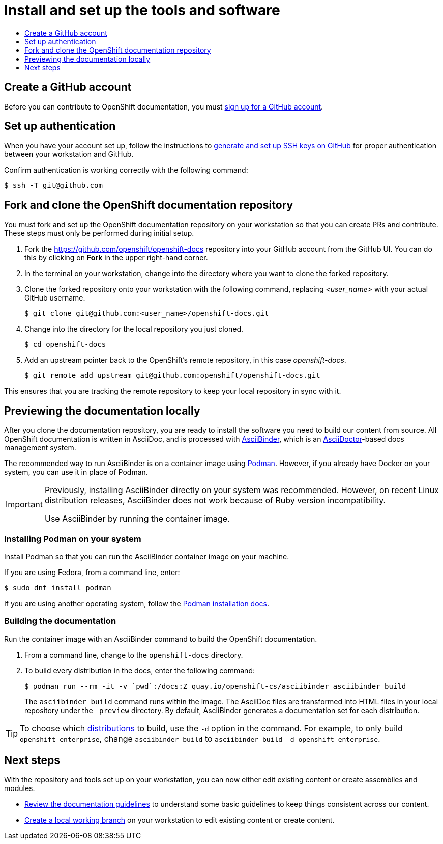 [id="contributing-to-docs-tools-and-setup"]
= Install and set up the tools and software
:icons:
:toc: macro
:toc-title:
:toclevels: 1
:linkattrs:
:description: How to set up and install the tools to contribute

toc::[]

== Create a GitHub account
Before you can contribute to OpenShift documentation, you must
https://www.github.com/join[sign up for a GitHub account].

== Set up authentication
When you have your account set up, follow the instructions to
https://help.github.com/articles/generating-ssh-keys/[generate and set up SSH
keys on GitHub] for proper authentication between your workstation and GitHub.

Confirm authentication is working correctly with the following command:

----
$ ssh -T git@github.com
----

== Fork and clone the OpenShift documentation repository
You must fork and set up the OpenShift documentation repository on your
workstation so that you can create PRs and contribute. These steps must only
be performed during initial setup.

. Fork the https://github.com/openshift/openshift-docs repository into your
GitHub account from the GitHub UI. You can do this by clicking on *Fork* in the
upper right-hand corner.

. In the terminal on your workstation, change into the directory where you want
to clone the forked repository.

.  Clone the forked repository onto your workstation with the following
command, replacing _<user_name>_ with your actual GitHub username.
+
----
$ git clone git@github.com:<user_name>/openshift-docs.git
----

. Change into the directory for the local repository you just cloned.
+
----
$ cd openshift-docs
----

. Add an upstream pointer back to the OpenShift's remote repository, in this
case _openshift-docs_.
+
----
$ git remote add upstream git@github.com:openshift/openshift-docs.git
----

This ensures that you are tracking the remote repository to keep your local
repository in sync with it.

== Previewing the documentation locally

After you clone the documentation repository, you are ready to
install the software you need to build our content from source. All OpenShift
documentation is written in AsciiDoc, and is processed with https://github.com/redhataccess/ascii_binder[AsciiBinder],
which is an http://asciidoctor.org/[AsciiDoctor]-based docs management system.

The recommended way to run AsciiBinder is on a container image using link:https://podman.io/[Podman]. However, if you already have Docker on your system, you can use it in place of Podman.

[IMPORTANT]
====
Previously, installing AsciiBinder directly on your system was recommended. However, on recent Linux distribution releases, AsciiBinder does not work because of Ruby version incompatibility.

Use AsciiBinder by running the container image.
====

=== Installing Podman on your system

Install Podman so that you can run the AsciiBinder container image on your machine.

If you are using Fedora, from a command line, enter:

[source,terminal]
----
$ sudo dnf install podman
----

If you are using another operating system, follow the link:https://podman.io/docs/installation[Podman installation docs].

=== Building the documentation

Run the container image with an AsciiBinder command to build the OpenShift documentation.

. From a command line, change to the `openshift-docs` directory.

. To build every distribution in the docs, enter the following command:
+
[source,terminal]
----
$ podman run --rm -it -v `pwd`:/docs:Z quay.io/openshift-cs/asciibinder asciibinder build
----
+
The `asciibinder build` command runs within the image. The AsciiDoc files are transformed into HTML files in your local repository under the `_preview` directory. By default, AsciiBinder generates a documentation set for each distribution.

TIP: To choose which link:https://github.com/openshift/openshift-docs/blob/main/contributing_to_docs/doc_guidelines.adoc#product-title-and-version[distributions] to build, use the `-d` option in the command. For example, to only build  `openshift-enterprise`, change `asciibinder build` to `asciibinder build -d openshift-enterprise`.



== Next steps
With the repository and tools set up on your workstation, you can now either
edit existing content or create assemblies and modules.

* link:doc_guidelines.adoc[Review the documentation guidelines] to understand
some basic guidelines to keep things consistent across our content.
* link:create_or_edit_content.adoc[Create a local working branch] on your
workstation to edit existing content or create content.